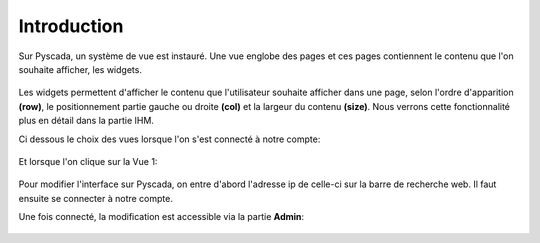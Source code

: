 

Introduction
============

Sur Pyscada, un système de vue est instauré. Une vue englobe des pages et ces pages contiennent le contenu que l'on souhaite afficher, les widgets.

		.. image:: pic/schéma_vue.png
		
Les widgets permettent d'afficher le contenu que l'utilisateur souhaite afficher dans une page, selon l'ordre d'apparition **(row)**, le positionnement partie gauche ou droite **(col)** et la largeur du contenu **(size)**. Nous verrons cette fonctionnalité plus en détail dans la partie IHM.

Ci dessous le choix des vues lorsque l'on s'est connecté à notre compte:

		.. image:: pic/choix_vue.PNG
		
Et lorsque l'on clique sur la Vue 1:

		.. image:: pic/page.PNG
		

Pour modifier l'interface sur Pyscada, on entre d'abord l'adresse ip de celle-ci sur la barre de recherche web. Il faut ensuite se connecter à notre compte.


Une fois connecté, la modification est accessible via la partie **Admin**:

		.. image:: pic/admin.PNG
		
		


